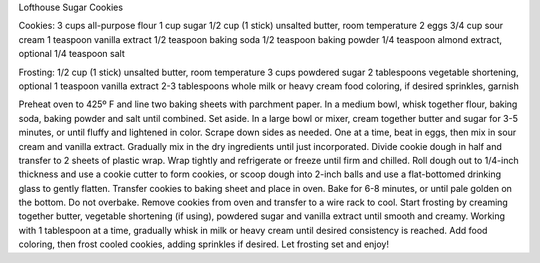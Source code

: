 Lofthouse Sugar Cookies

Cookies:
3 cups all-purpose flour
1 cup sugar
1/2 cup (1 stick) unsalted butter, room temperature
2 eggs
3/4 cup sour cream
1 teaspoon vanilla extract
1/2 teaspoon baking soda
1/2 teaspoon baking powder
1/4 teaspoon almond extract, optional
1/4 teaspoon salt

Frosting:
1/2 cup (1 stick) unsalted butter, room temperature
3 cups powdered sugar
2 tablespoons vegetable shortening, optional
1 teaspoon vanilla extract
2-3 tablespoons whole milk or heavy cream
food coloring, if desired
sprinkles, garnish


Preheat oven to 425º F and line two baking sheets with parchment paper.
In a medium bowl, whisk together flour, baking soda, baking powder and salt until combined. Set aside.
In a large bowl or mixer, cream together butter and sugar for 3-5 minutes, or until fluffy and lightened in color. Scrape down sides as needed.
One at a time, beat in eggs, then mix in sour cream and vanilla extract.
Gradually mix in the dry ingredients until just incorporated.
Divide cookie dough in half and transfer to 2 sheets of plastic wrap. Wrap tightly and refrigerate or freeze until firm and chilled.
Roll dough out to 1/4-inch thickness and use a cookie cutter to form cookies, or scoop dough into 2-inch balls and use a flat-bottomed drinking glass to gently flatten.
Transfer cookies to baking sheet and place in oven. Bake for 6-8 minutes, or until pale golden on the bottom. Do not overbake.
Remove cookies from oven and transfer to a wire rack to cool.
Start frosting by creaming together butter, vegetable shortening (if using), powdered sugar and vanilla extract until smooth and creamy.
Working with 1 tablespoon at a time, gradually whisk in milk or heavy cream until desired consistency is reached.
Add food coloring, then frost cooled cookies, adding sprinkles if desired. Let frosting set and enjoy!

